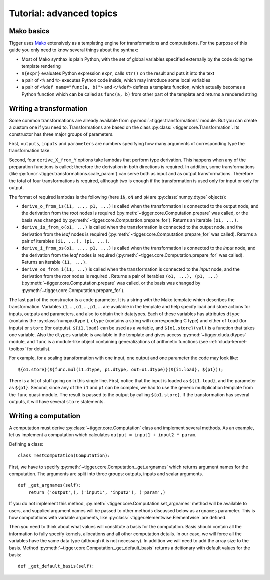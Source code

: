 *************************
Tutorial: advanced topics
*************************

Mako basics
===========

Tigger uses `Mako <http://makotemplates.org>`_ extensively as a templating engine for transformations and computations.
For the purpose of this guide you only need to know several things about the synthax:

* Most of Mako synthax is plain Python, with the set of global variables specified externally by the code doing the template rendering
* ``${expr}`` evaluates Python expression ``expr``, calls ``str()`` on the result and puts it into the text
* a pair of ``<%`` and ``%>`` executes Python code inside, which may introduce some local variables
* a pair of ``<%def name="func(a, b)">`` and ``</%def>`` defines a template function, which actually becomes a Python function which can be called as ``func(a, b)`` from other part of the template and returns a rendered string

.. _guide-writing-a-transformation:

Writing a transformation
========================

Some common transformations are already available from :py:mod:`~tigger.transformations` module.
But you can create a custom one if you need to.
Transformations are based on the class :py:class:`~tigger.core.Transformation`.
Its constructor has three major groups of parameters.

First, ``outputs``, ``inputs`` and ``parameters`` are numbers specifying how many arguments of corresponding type the transformation take.

Second, four ``derive_X_from_Y`` options take lambdas that perform type derivation.
This happens when any of the preparation functions is called; therefore the derivation in both directions is required.
In addition, some transformations (like :py:func:`~tigger.transformations.scale_param`) can serve both as input and as output transformations.
Therefore the total of four transformations is required, although two is enough if the transformation is used only for input or only for output.

The format of required lambdas is the following (here ``iN``, ``oN`` and ``pN`` are :py:class:`numpy.dtype` objects):

* ``derive_o_from_is(i1, ..., p1, ...)`` is called when the transformation is connected to the output node, and the derivation from the *root* nodes is required (:py:meth:`~tigger.core.Computation.prepare` was called, or the basis was changed by :py:meth:`~tigger.core.Computation.prepare_for`).
  Returns an iterable ``(o1, ...)``.
* ``derive_is_from_o(o1, ...)`` is called when the transformation is connected to the output node, and the derivation from the *leaf* nodes is required (:py:meth:`~tigger.core.Computation.prepare_for` was called).
  Returns a pair of iterables ``(i1, ...), (p1, ...)``.
* ``derive_i_from_os(o1, ..., p1, ...)`` is called when the transformation is connected to the *input* node, and the derivation from the *leaf* nodes is required (:py:meth:`~tigger.core.Computation.prepare_for` was called).
  Returns an iterable ``(i1, ...)``.
* ``derive_os_from_i(i1, ...)`` is called when the transformation is connected to the *input* node, and the derivation from the *root* nodes is required .
  Returns a pair of iterables ``(o1, ...), (p1, ...)`` (:py:meth:`~tigger.core.Computation.prepare` was called, or the basis was changed by :py:meth:`~tigger.core.Computation.prepare_for`).

The last part of the constructor is a ``code`` parameter.
It is a string with the Mako template which describes the transformation.
Variables ``i1``, ..., ``o1``, ..., ``p1``, ... are available in the template and help specify load and store actions for inputs, outputs and parameters, and also to obtain their datatypes.
Each of these variables has attributes ``dtype`` (contains the :py:class:`numpy.dtype`), ``ctype`` (contains a string with corresponding C type) and either of ``load`` (for inputs) or ``store`` (for outputs).
``${i1.load}`` can be used as a variable, and ``${o1.store}(val)`` is a function that takes one variable.
Also the ``dtypes`` variable is available in the template and gives access :py:mod:`~tigger.cluda.dtypes` module, and ``func`` is a module-like object containing generalizations of arithmetic functions (see :ref:`cluda-kernel-toolbox` for details).

For example, for a scaling transformation with one input, one output and one parameter the code may look like:

::

    ${o1.store}(${func.mul(i1.dtype, p1.dtype, out=o1.dtype)}(${i1.load}, ${p1}));

There is a lot of stuff going on in this single line.
First, notice that the input is loaded as ``${i1.load}``, and the parameter as ``${p1}``.
Second, since any of the ``i1`` and ``p1`` can be complex, we had to use the generic multiplication template from the ``func`` quasi-module.
The result is passed to the output by calling ``${o1.store}``.
If the transformation has several outputs, it will have several ``store`` statements.

.. _guide-writing-a-computation:

Writing a computation
=====================

A computation must derive :py:class:`~tigger.core.Computation` class and implement several methods.
As an example, let us implement a computation which calculates ``output = input1 + input2 * param``.

Defining a class:

::

    class TestComputation(Computation):

First, we have to specify :py:meth:`~tigger.core.Computation._get_argnames` which returns argument names for the computation.
The arguments are split into three groups: outputs, inputs and scalar arguments.

::

    def _get_argnames(self):
        return ('output',), ('input1', 'input2'), ('param',)

If you do not implement this method, :py:meth:`~tigger.core.Computation.set_argnames` method will be available to users, and supplied argument names will be passed to other methods discussed below as ``argnames`` parameter.
This is how computations with variable arguments, like :py:class:`~tigger.elementwise.Elementwise` are defined.

Then you need to think about what values will constitute a basis for the computation.
Basis should contain all the information to fully specify kernels, allocations and all other computation details.
In our case, we will force all the variables have the same data type (although it is not necessary).
In addition we will need to add the array size to the basis.
Method :py:meth:`~tigger.core.Computation._get_default_basis` returns a dcitionary with default values for the basis:

::

    def _get_default_basis(self):

